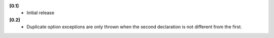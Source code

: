 **[0.1]**
   - Initial release

**[0.2]**
   - Duplicate option exceptions are only thrown when the second
     declaration is not different from the first.
